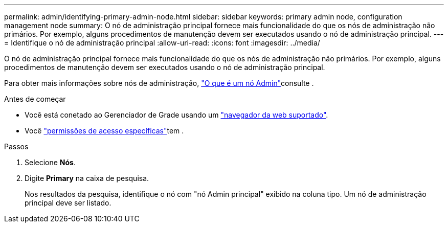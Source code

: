 ---
permalink: admin/identifying-primary-admin-node.html 
sidebar: sidebar 
keywords: primary admin node, configuration management node 
summary: O nó de administração principal fornece mais funcionalidade do que os nós de administração não primários. Por exemplo, alguns procedimentos de manutenção devem ser executados usando o nó de administração principal. 
---
= Identifique o nó de administração principal
:allow-uri-read: 
:icons: font
:imagesdir: ../media/


[role="lead"]
O nó de administração principal fornece mais funcionalidade do que os nós de administração não primários. Por exemplo, alguns procedimentos de manutenção devem ser executados usando o nó de administração principal.

Para obter mais informações sobre nós de administração, link:../primer/what-admin-node-is.html["O que é um nó Admin"]consulte .

.Antes de começar
* Você está conetado ao Gerenciador de Grade usando um link:../admin/web-browser-requirements.html["navegador da web suportado"].
* Você link:admin-group-permissions.html["permissões de acesso específicas"]tem .


.Passos
. Selecione *Nós*.
. Digite *Primary* na caixa de pesquisa.
+
Nos resultados da pesquisa, identifique o nó com "nó Admin principal" exibido na coluna tipo. Um nó de administração principal deve ser listado.



